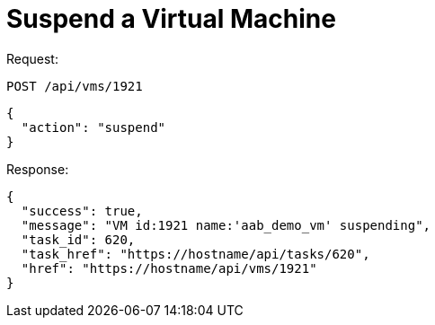 = Suspend a Virtual Machine

Request: 

----
POST /api/vms/1921
----

[source]
----
{
  "action": "suspend"
}
----

Response: 

[source]
----
{
  "success": true,
  "message": "VM id:1921 name:'aab_demo_vm' suspending",
  "task_id": 620,
  "task_href": "https://hostname/api/tasks/620",
  "href": "https://hostname/api/vms/1921"
}
----